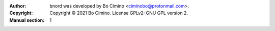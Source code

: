 :Author: bnord was developed by Bo Cimino <ciminobo@protonmail.com>.
:Copyright: Copyright © 2021 Bo Cimino. License GPLv2: GNU GPL version 2.
:Manual section: 1
